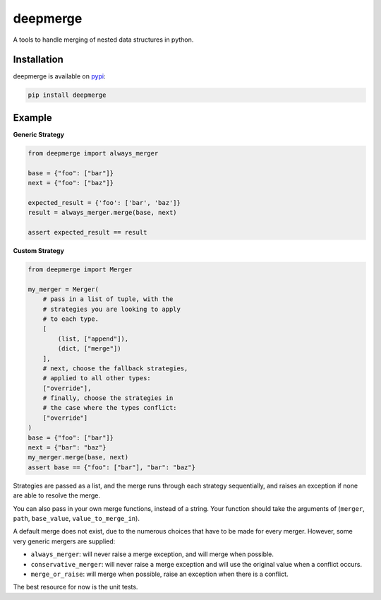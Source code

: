 =========
deepmerge
=========

A tools to handle merging of
nested data structures in python.

------------
Installation
------------

deepmerge is available on `pypi <https://pypi.python.org/>`_:

.. code-block:: bash

   pip install deepmerge

-------
Example
-------

**Generic Strategy**

.. code-block:: python

    from deepmerge import always_merger

    base = {"foo": ["bar"]}
    next = {"foo": ["baz"]}

    expected_result = {'foo': ['bar', 'baz']}
    result = always_merger.merge(base, next)

    assert expected_result == result


**Custom Strategy**

.. code-block:: python

    from deepmerge import Merger

    my_merger = Merger(
        # pass in a list of tuple, with the
        # strategies you are looking to apply
        # to each type.
        [
            (list, ["append"]),
            (dict, ["merge"])
        ],
        # next, choose the fallback strategies,
        # applied to all other types:
        ["override"],
        # finally, choose the strategies in
        # the case where the types conflict:
        ["override"]
    )
    base = {"foo": ["bar"]}
    next = {"bar": "baz"}
    my_merger.merge(base, next)
    assert base == {"foo": ["bar"], "bar": "baz"}

Strategies are passed as a list, and the
merge runs through each strategy sequentially,
and raises an exception if none are able to resolve
the merge.

You can also pass in your own merge functions, instead of a string.
Your function should take the arguments of (``merger``, ``path``, ``base_value``, ``value_to_merge_in``).

A default merge does not exist, due to the
numerous choices that have to be made for every
merger. However, some very generic mergers are supplied:

* ``always_merger``: will never raise a merge exception, and
  will merge when possible.

* ``conservative_merger``: will never raise a merge exception and will use the original
  value when a conflict occurs.

* ``merge_or_raise``: will merge when possible, raise an exception
  when there is a conflict.

The best resource for now is the unit tests.
